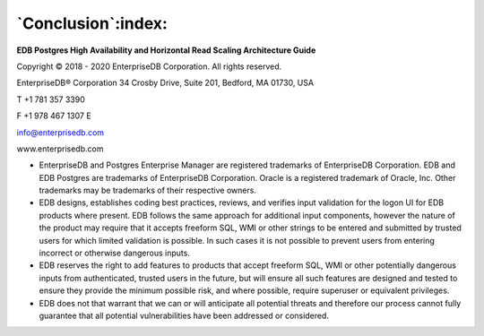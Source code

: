 .. _conclusion:

*******************
`Conclusion`:index:
*******************

**EDB Postgres High Availability and Horizontal Read Scaling Architecture Guide**

Copyright © 2018 - 2020 EnterpriseDB Corporation. All rights reserved.

EnterpriseDB® Corporation
34 Crosby Drive, Suite 201, Bedford, MA 01730, USA

T +1 781 357 3390

F +1 978 467 1307 E

info@enterprisedb.com

www.enterprisedb.com

- EnterpriseDB and Postgres Enterprise Manager are registered trademarks of EnterpriseDB Corporation. EDB and EDB Postgres are trademarks of EnterpriseDB Corporation. Oracle is a registered trademark of Oracle, Inc. Other trademarks may be trademarks of their respective owners.

- EDB designs, establishes coding best practices, reviews, and verifies input validation for the logon UI for EDB products where present. EDB follows the same approach for additional input components, however the nature of the product may require that it accepts freeform SQL, WMI or other strings to be entered and submitted by trusted users for which limited validation is possible. In such cases it is not possible to prevent users from entering incorrect or otherwise dangerous inputs.

- EDB reserves the right to add features to products that accept freeform SQL, WMI or other potentially dangerous inputs from authenticated, trusted users in the future, but will ensure all such features are designed and tested to ensure they provide the minimum possible risk, and where possible, require superuser or equivalent privileges.

- EDB does not that warrant that we can or will anticipate all potential threats and therefore our process cannot fully guarantee that all potential vulnerabilities have been addressed or considered.
